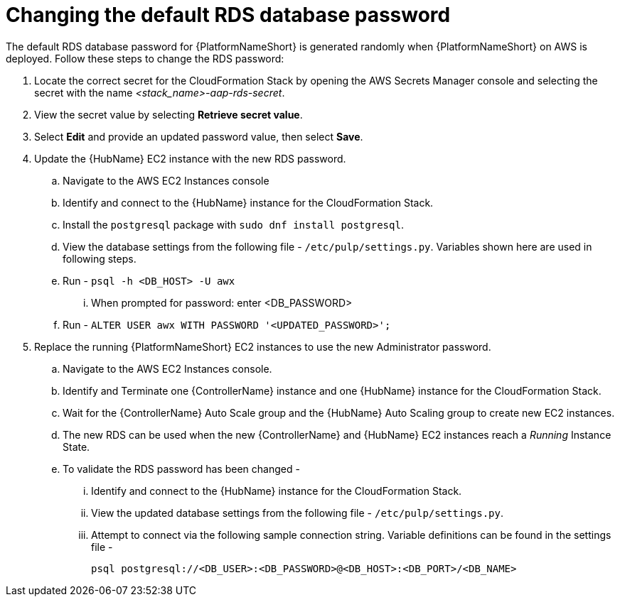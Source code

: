 [id="ref-aap-aws-additional-configs-update-rds-password"]

= Changing the default RDS database password

The default RDS database password for {PlatformNameShort} is generated randomly when {PlatformNameShort} on AWS is deployed. 
Follow these steps to change the RDS password:

. Locate the correct secret for the CloudFormation Stack by opening the AWS Secrets Manager console and selecting the secret with the name _<stack_name>-aap-rds-secret_.
. View the secret value by selecting *Retrieve secret value*.
. Select *Edit* and provide an updated password value, then select *Save*.
. Update the {HubName} EC2 instance with the new RDS password.
.. Navigate to the AWS EC2 Instances console
.. Identify and connect to the {HubName} instance for the CloudFormation Stack.
.. Install the `postgresql` package with `sudo dnf install postgresql`.
.. View the database settings from the following file - `/etc/pulp/settings.py`. Variables shown here are used in following steps.
.. Run - `psql -h <DB_HOST> -U awx`
... When prompted for password: enter <DB_PASSWORD>
.. Run - `ALTER USER awx WITH PASSWORD '<UPDATED_PASSWORD>';`

. Replace the running {PlatformNameShort} EC2 instances to use the new Administrator password.
.. Navigate to the AWS EC2 Instances console.
.. Identify and Terminate one {ControllerName} instance and one {HubName} instance for the CloudFormation Stack.
.. Wait for the {ControllerName} Auto Scale group and the {HubName} Auto Scaling group to create new EC2 instances.
.. The new RDS can be used when the new {ControllerName} and {HubName} EC2 instances reach a _Running_ Instance State.
.. To validate the RDS password has been changed -
... Identify and connect to the {HubName} instance for the CloudFormation Stack.
... View the updated database settings from the following file - `/etc/pulp/settings.py`.
... Attempt to connect via the following sample connection string. Variable definitions can be found in the settings file - 
+
[source,bash]
----
psql postgresql://<DB_USER>:<DB_PASSWORD>@<DB_HOST>:<DB_PORT>/<DB_NAME>
----
